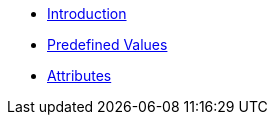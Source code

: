 * xref:intro.adoc[Introduction]
* xref:values.adoc[Predefined Values]
* xref:attrs.adoc[Attributes]
